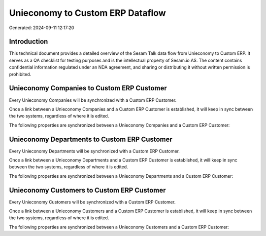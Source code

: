 =================================
Unieconomy to Custom ERP Dataflow
=================================

Generated: 2024-09-11 12:17:20

Introduction
------------

This technical document provides a detailed overview of the Sesam Talk data flow from Unieconomy to Custom ERP. It serves as a QA checklist for testing purposes and is the intellectual property of Sesam.io AS. The content contains confidential information regulated under an NDA agreement, and sharing or distributing it without written permission is prohibited.

Unieconomy Companies to Custom ERP Customer
-------------------------------------------
Every Unieconomy Companies will be synchronized with a Custom ERP Customer.

Once a link between a Unieconomy Companies and a Custom ERP Customer is established, it will keep in sync between the two systems, regardless of where it is edited.

The following properties are synchronized between a Unieconomy Companies and a Custom ERP Customer:

.. list-table::
   :header-rows: 1

   * - Unieconomy Companies Property
     - Custom ERP Customer Property
     - Custom ERP Data Type


Unieconomy Departments to Custom ERP Customer
---------------------------------------------
Every Unieconomy Departments will be synchronized with a Custom ERP Customer.

Once a link between a Unieconomy Departments and a Custom ERP Customer is established, it will keep in sync between the two systems, regardless of where it is edited.

The following properties are synchronized between a Unieconomy Departments and a Custom ERP Customer:

.. list-table::
   :header-rows: 1

   * - Unieconomy Departments Property
     - Custom ERP Customer Property
     - Custom ERP Data Type


Unieconomy Customers to Custom ERP Customer
-------------------------------------------
Every Unieconomy Customers will be synchronized with a Custom ERP Customer.

Once a link between a Unieconomy Customers and a Custom ERP Customer is established, it will keep in sync between the two systems, regardless of where it is edited.

The following properties are synchronized between a Unieconomy Customers and a Custom ERP Customer:

.. list-table::
   :header-rows: 1

   * - Unieconomy Customers Property
     - Custom ERP Customer Property
     - Custom ERP Data Type

